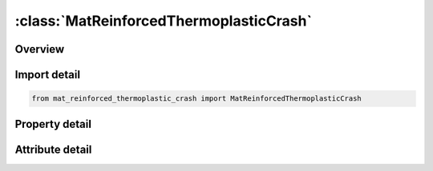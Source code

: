 





:class:`MatReinforcedThermoplasticCrash`
========================================


.. py:class:: mat_reinforced_thermoplastic_crash.MatReinforcedThermoplasticCrash(**kwargs)

   Bases: :py:obj:`ansys.dyna.core.lib.keyword_base.KeywordBase`


   
   DYNA MAT_REINFORCED_THERMOPLASTIC_CRASH keyword
















   ..
       !! processed by numpydoc !!


.. py:currentmodule:: MatReinforcedThermoplasticCrash

Overview
--------

.. tab-set::




   .. tab-item:: Properties

      .. list-table::
          :header-rows: 0
          :widths: auto

          * - :py:attr:`~mid`
            - Get or set the Material identification. A unique number or label must be specified.
          * - :py:attr:`~ro`
            - Get or set the MAss density
          * - :py:attr:`~em`
            - Get or set the Young's modulus of matrix material
          * - :py:attr:`~prm`
            - Get or set the Poisson's ratio for matrix material
          * - :py:attr:`~lcsigy`
            - Get or set the Load curve or table ID for strain hardening of the matrix. If a curve, then it specifies yield stress as a function of effective plastic strain. If a table, then temperatures are the table values indexing curves giving yield stress as a function of effective plastic strain (see *DEFINE_‌TABLE).
          * - :py:attr:`~beta`
            - Get or set the Parameter for mixed hardening. Set BETA = 0 for pure kinematic hardening and BETA = 1 for pure isotropic hardening
          * - :py:attr:`~pfl`
            - Get or set the Percentage of layers that must fail to initiate failure of the element (Default is 100).
          * - :py:attr:`~visc`
            - Get or set the Viscous formulation for fibers:
          * - :py:attr:`~nfib`
            - Get or set the Number of fiber families to be considered
          * - :py:attr:`~aopt`
            - Get or set the Material axes option (see MAT_OPTIONTROPIC_ELASTIC for a more complete description):
          * - :py:attr:`~a1`
            - Get or set the X-component of vector a for AOPT = 2
          * - :py:attr:`~a2`
            - Get or set the Y-component of vector a for AOPT = 2
          * - :py:attr:`~a3`
            - Get or set the Z-component of vector a for AOPT = 2
          * - :py:attr:`~v1`
            - Get or set the X-component of vector v for AOPT = 3
          * - :py:attr:`~v2`
            - Get or set the Y-component of vector v for AOPT = 3
          * - :py:attr:`~v3`
            - Get or set the Z-component of vector v for AOPT = 3
          * - :py:attr:`~d1`
            - Get or set the X-component of vector d for AOPT = 2
          * - :py:attr:`~d2`
            - Get or set the Y-component of vector d for AOPT = 2
          * - :py:attr:`~d3`
            - Get or set the Z-component of vector d for AOPT = 2
          * - :py:attr:`~mangl`
            - Get or set the Material angle in degrees for AOPT = 0 and 3, may be overwritten on the element card, see *ELEMENT_SHELL_BETA
          * - :py:attr:`~thick`
            - Get or set the Balance thickness changes of the material due to the matrix response when calculating the fiber stresses. Stresses can be scaled to account for the fact that fiber cross-sectional usually does not change.
          * - :py:attr:`~vg1`
            - Get or set the Relaxation modulus G_k for the k-th term of the Prony series for viscoelastic fibers
          * - :py:attr:`~vb1`
            - Get or set the Decay constant β_k for the k-th term of the Prony series for viscoelastic fibers
          * - :py:attr:`~vg2`
            - Get or set the Relaxation modulus G_k for the k-th term of the Prony series for viscoelastic fibers
          * - :py:attr:`~vb2`
            - Get or set the Decay constant β_k for the k-th term of the Prony series for viscoelastic fibers
          * - :py:attr:`~vg3`
            - Get or set the Relaxation modulus G_k for the k-th term of the Prony series for viscoelastic fibers
          * - :py:attr:`~vb3`
            - Get or set the Decay constant β_k for the k-th term of the Prony series for viscoelastic fibers
          * - :py:attr:`~vg4`
            - Get or set the Relaxation modulus G_k for the k-th term of the Prony series for viscoelastic fibers
          * - :py:attr:`~vb4`
            - Get or set the Decay constant β_k for the k-th term of the Prony series for viscoelastic fibers
          * - :py:attr:`~idf1`
            - Get or set the ID for 1st fiber family for post-processing
          * - :py:attr:`~alph1`
            - Get or set the Orientation angle ALPHA for 1st fiber with respect to overall material direction
          * - :py:attr:`~ef1`
            - Get or set the Young's modulus for 1st fiber family
          * - :py:attr:`~lcef1`
            - Get or set the Curve ID for stress versus fiber elongation of 1st fiber. With this option active, EF1 is ignored
          * - :py:attr:`~g23_1`
            - Get or set the Transversal shear modulus orthogonal to direction of fiber 1
          * - :py:attr:`~g31_1`
            - Get or set the Transversal shear modulus in direction of fiber 1
          * - :py:attr:`~daf1`
            - Get or set the Load curve or table ID for damage parameter d_1^ffor 1st fiber (see Remark 2). If a curve, DAF1 specifies damage as a function of fiber strain (for compression and elongation). If DAF1 refers to a table, then two different damage functions for tensile and compressive stresses are input. The values in the table are arbitrary and exist only to index the two curves. The first indexed curve is assumed to specify tensile damage as a function of fiber strains while second curve specifies compressive damage as a function of fiber strains. input different damage functions for tensile and compressive stresses. Any other curves input with the table definition are ignored.
          * - :py:attr:`~dam1`
            - Get or set the Load curve or table ID for damage parameter d_1^mfor matrix material based on the current deformation status of the 1st fiber (see Remark 2). If a curve, it specifies damage as a function of fiber strain (for compression and elongation). If a table, then the values are fiber strain rates which index damage as a function of fiber strain curves.
          * - :py:attr:`~g12`
            - Get or set the Linear shear modulus for shearing between fiber 1 and 2
          * - :py:attr:`~lcg12`
            - Get or set the Curve ID for shear stress as a function of shearing type as specified with METH12 between the 1st and 2nd fibers.
          * - :py:attr:`~aloc12`
            - Get or set the Locking angle (in radians) for shear between fiber families 1 and 2
          * - :py:attr:`~gloc12`
            - Get or set the Linear shear modulus for shear angles larger than ALOC12
          * - :py:attr:`~meth12`
            - Get or set the Option for shear response between fiber 1 and 2 (see Remark 1):
          * - :py:attr:`~dam12`
            - Get or set the Load curve ID defining the damage parameter d_12^m for the matrix as function of shear angle (radians) between the 1st and 2nd fiber (see Remark 2). The damage parameter d_12^m ranges from 0.0 to 1.5. A value of 0.0 indicates an undamaged matrix, whereas 1.0 refers to a completely damaged matrix. To initiate failure of the composite at the integration point, a matrix damage d_12^m of 1.5 must be reached. Naturally, the mechanical behavior of the matrix does not change for damage values between 1.0 and 1.5.
          * - :py:attr:`~idf2`
            - Get or set the ID for 2nd fiber family for post-processing
          * - :py:attr:`~alph2`
            - Get or set the Orientation angle ALPHA for 2nd fiber with respect to overall material direction
          * - :py:attr:`~ef2`
            - Get or set the Young's modulus for 2nd fiber family
          * - :py:attr:`~lcef2`
            - Get or set the Curve ID for stress as a functionof fiber elongation of 2nd fiber. With this option active, EF2 is ignored
          * - :py:attr:`~g23_2`
            - Get or set the Transversal shear modulus orthogonal to direction of fiber 2
          * - :py:attr:`~g31_2`
            - Get or set the Transversal shear modulus in direction of fiber 2
          * - :py:attr:`~daf2`
            - Get or set the Load curve or table ID for damage parameter d_2^ffor 2nd fiber (see Remark 2). If a curve, DAF2 specifies damage as a function of fiber strain (for compression and elongation). If DAF2 refers to a table, then two different damage functions for tensile and compressive stresses are input. The values in the table are arbitrary and exist only to index the two curves. The first indexed curve is assumed to specify tensile damage as a function of fiber strains while second curve specifies compressive damage as a function of fiber strains. input different damage functions for tensile and compressive stresses. Any other curves input with the table definition are ignored.
          * - :py:attr:`~dam2`
            - Get or set the Load curve or table ID for damage parameter d_2^mfor matrix material based on the current deformation status of the 2nd fiber (see Remark 2). If a curve, it specifies damage as a function of fiber strain (for compression and elongation). If a table, then the values are fiber strain rates which index damage as a function of fiber strain curves.
          * - :py:attr:`~g23`
            - Get or set the Linear shear modulus for shearing between fiber families 2 and 3
          * - :py:attr:`~lcg23`
            - Get or set the Curve ID for shear stress as a function of shearing type as specifies with METH23 between the 2nd and 3rd fibers.
          * - :py:attr:`~aloc23`
            - Get or set the Locking angle (in radians) for shear between fiber families 2 and 3
          * - :py:attr:`~gloc23`
            - Get or set the Linear shear modulus for shear angles larger than ALOC23
          * - :py:attr:`~meth23`
            - Get or set the Option for shear response between fibers 2 and 3:
          * - :py:attr:`~dam23`
            - Get or set the Load curve ID defining the damage parameter d_23^m for the matrix as function of shear angle (in rad) between 1st and 2nd fiber. The damager parameter d_23^m ranges from 0.0 to 1.5. A value of 0.0 indicates an undamaged matrix, whereas 1.0 refers to a completely damaged matrix. To initiate failure of the composite at the integration point, a matrix damage d_23^m of 1.5 must be reached. Naturally, the mechanical behavior of the matrix does not change for damage values between 1.0 and 1.5.
          * - :py:attr:`~idf3`
            - Get or set the ID for 3rd fiber family for post-processing
          * - :py:attr:`~alph3`
            - Get or set the Orientation angle ALPHA for 3rd fiber with respect to overall material direction
          * - :py:attr:`~ef3`
            - Get or set the Young's modulus for 3rd fiber family
          * - :py:attr:`~lcef3`
            - Get or set the Curve ID for stress versus fiber elongation of 3rd fiber. With this option active, EF3 is ignored
          * - :py:attr:`~g23_3`
            - Get or set the Transverse shear modulus orthogonal to direction of fiber 3
          * - :py:attr:`~g31_3`
            - Get or set the Transverse shear modulus in direction of fiber 3
          * - :py:attr:`~daf3`
            - Get or set the Load curve or table ID for damage parameter d_3^ffor 3rd fiber (see Remark 2). If a curve, DAF3 specifies damage as a function of fiber strain (for compression and elongation). If DAF3 refers to a table, then two different damage functions for tensile and compressive stresses are input. The values in the table are arbitrary and exist only to index the two curves. The first indexed curve is assumed to specify tensile damage as a function of fiber strains while second curve specifies compressive damage as a function of fiber strains. input different damage functions for tensile and compressive stresses. Any other curves input with the table definition are ignored.
          * - :py:attr:`~dam3`
            - Get or set the Load curve or table ID for damage parameter d_3^mfor matrix material based on the current deformation status of the 3rd fiber (see Remark 2). If a curve, it specifies damage as a function of fiber strain (for compression and elongation). If a table, then the values are fiber strain rates which index damage as a function of fiber strain curves.
          * - :py:attr:`~postv`
            - Get or set the Parameter for outputting additional history variables that might be useful for post-processing.
          * - :py:attr:`~viscs`
            - Get or set the Portion of viscous relaxation moduli VGk that is accounted for in time step size calculation
          * - :py:attr:`~ihis`
            - Get or set the Flag for material properties initialization :
          * - :py:attr:`~title`
            - Get or set the Additional title line


   .. tab-item:: Attributes

      .. list-table::
          :header-rows: 0
          :widths: auto

          * - :py:attr:`~keyword`
            - 
          * - :py:attr:`~subkeyword`
            - 
          * - :py:attr:`~option_specs`
            - Get the card format type.






Import detail
-------------

.. code-block:: python

    from mat_reinforced_thermoplastic_crash import MatReinforcedThermoplasticCrash

Property detail
---------------

.. py:property:: mid
   :type: Optional[int]


   
   Get or set the Material identification. A unique number or label must be specified.
















   ..
       !! processed by numpydoc !!

.. py:property:: ro
   :type: Optional[float]


   
   Get or set the MAss density
















   ..
       !! processed by numpydoc !!

.. py:property:: em
   :type: Optional[float]


   
   Get or set the Young's modulus of matrix material
















   ..
       !! processed by numpydoc !!

.. py:property:: prm
   :type: Optional[float]


   
   Get or set the Poisson's ratio for matrix material
















   ..
       !! processed by numpydoc !!

.. py:property:: lcsigy
   :type: Optional[int]


   
   Get or set the Load curve or table ID for strain hardening of the matrix. If a curve, then it specifies yield stress as a function of effective plastic strain. If a table, then temperatures are the table values indexing curves giving yield stress as a function of effective plastic strain (see *DEFINE_‌TABLE).
















   ..
       !! processed by numpydoc !!

.. py:property:: beta
   :type: Optional[float]


   
   Get or set the Parameter for mixed hardening. Set BETA = 0 for pure kinematic hardening and BETA = 1 for pure isotropic hardening
















   ..
       !! processed by numpydoc !!

.. py:property:: pfl
   :type: Optional[float]


   
   Get or set the Percentage of layers that must fail to initiate failure of the element (Default is 100).
















   ..
       !! processed by numpydoc !!

.. py:property:: visc
   :type: Optional[float]


   
   Get or set the Viscous formulation for fibers:
   EQ.0.0: Elastic behavior.
   EQ.1.0 : Viscoelastic behavior modeled with Prony series.
















   ..
       !! processed by numpydoc !!

.. py:property:: nfib
   :type: Optional[int]


   
   Get or set the Number of fiber families to be considered
















   ..
       !! processed by numpydoc !!

.. py:property:: aopt
   :type: Optional[float]


   
   Get or set the Material axes option (see MAT_OPTIONTROPIC_ELASTIC for a more complete description):
   EQ.0.0: locally orthotropic with material axes determined by
   element nodes 1, 2, and 4, as with *DEFINE_COORDINATE_NODES, and then rotated about the shell element normal by the angle MANGL.
   EQ.2.0: globally orthotropic with material axes determined by vectors defined below, as with *DEFINE_COORDI_NATE_VECTOR.
   EQ.3.0: locally orthotropic material axes determined by rotating the material axes about the element normal by an angle,
   BETA, from a line in the plane of the element defined by        the cross product of the vector v with the element normal.
   LT.0.0: the absolute value of AOPT is a coordinate system ID number (CID on *DEFINE_COORDINATE_NODES,
   *DEFINE_COORDINATE_SYSTEM or *DEFINE_COOR_DINATE_VECTOR). Available with the R3 release of Version 971 and later.
















   ..
       !! processed by numpydoc !!

.. py:property:: a1
   :type: Optional[float]


   
   Get or set the X-component of vector a for AOPT = 2
















   ..
       !! processed by numpydoc !!

.. py:property:: a2
   :type: Optional[float]


   
   Get or set the Y-component of vector a for AOPT = 2
















   ..
       !! processed by numpydoc !!

.. py:property:: a3
   :type: Optional[float]


   
   Get or set the Z-component of vector a for AOPT = 2
















   ..
       !! processed by numpydoc !!

.. py:property:: v1
   :type: Optional[float]


   
   Get or set the X-component of vector v for AOPT = 3
















   ..
       !! processed by numpydoc !!

.. py:property:: v2
   :type: Optional[float]


   
   Get or set the Y-component of vector v for AOPT = 3
















   ..
       !! processed by numpydoc !!

.. py:property:: v3
   :type: Optional[float]


   
   Get or set the Z-component of vector v for AOPT = 3
















   ..
       !! processed by numpydoc !!

.. py:property:: d1
   :type: Optional[float]


   
   Get or set the X-component of vector d for AOPT = 2
















   ..
       !! processed by numpydoc !!

.. py:property:: d2
   :type: Optional[float]


   
   Get or set the Y-component of vector d for AOPT = 2
















   ..
       !! processed by numpydoc !!

.. py:property:: d3
   :type: Optional[float]


   
   Get or set the Z-component of vector d for AOPT = 2
















   ..
       !! processed by numpydoc !!

.. py:property:: mangl
   :type: Optional[float]


   
   Get or set the Material angle in degrees for AOPT = 0 and 3, may be overwritten on the element card, see *ELEMENT_SHELL_BETA
















   ..
       !! processed by numpydoc !!

.. py:property:: thick
   :type: Optional[float]


   
   Get or set the Balance thickness changes of the material due to the matrix response when calculating the fiber stresses. Stresses can be scaled to account for the fact that fiber cross-sectional usually does not change.
   EQ.0:   No scaling
   EQ.1 : Scaling
















   ..
       !! processed by numpydoc !!

.. py:property:: vg1
   :type: Optional[float]


   
   Get or set the Relaxation modulus G_k for the k-th term of the Prony series for viscoelastic fibers
















   ..
       !! processed by numpydoc !!

.. py:property:: vb1
   :type: Optional[float]


   
   Get or set the Decay constant β_k for the k-th term of the Prony series for viscoelastic fibers
















   ..
       !! processed by numpydoc !!

.. py:property:: vg2
   :type: Optional[float]


   
   Get or set the Relaxation modulus G_k for the k-th term of the Prony series for viscoelastic fibers
















   ..
       !! processed by numpydoc !!

.. py:property:: vb2
   :type: Optional[float]


   
   Get or set the Decay constant β_k for the k-th term of the Prony series for viscoelastic fibers
















   ..
       !! processed by numpydoc !!

.. py:property:: vg3
   :type: Optional[float]


   
   Get or set the Relaxation modulus G_k for the k-th term of the Prony series for viscoelastic fibers
















   ..
       !! processed by numpydoc !!

.. py:property:: vb3
   :type: Optional[float]


   
   Get or set the Decay constant β_k for the k-th term of the Prony series for viscoelastic fibers
















   ..
       !! processed by numpydoc !!

.. py:property:: vg4
   :type: Optional[float]


   
   Get or set the Relaxation modulus G_k for the k-th term of the Prony series for viscoelastic fibers
















   ..
       !! processed by numpydoc !!

.. py:property:: vb4
   :type: Optional[float]


   
   Get or set the Decay constant β_k for the k-th term of the Prony series for viscoelastic fibers
















   ..
       !! processed by numpydoc !!

.. py:property:: idf1
   :type: Optional[int]


   
   Get or set the ID for 1st fiber family for post-processing
















   ..
       !! processed by numpydoc !!

.. py:property:: alph1
   :type: Optional[int]


   
   Get or set the Orientation angle ALPHA for 1st fiber with respect to overall material direction
















   ..
       !! processed by numpydoc !!

.. py:property:: ef1
   :type: Optional[int]


   
   Get or set the Young's modulus for 1st fiber family
















   ..
       !! processed by numpydoc !!

.. py:property:: lcef1
   :type: Optional[int]


   
   Get or set the Curve ID for stress versus fiber elongation of 1st fiber. With this option active, EF1 is ignored
















   ..
       !! processed by numpydoc !!

.. py:property:: g23_1
   :type: Optional[int]


   
   Get or set the Transversal shear modulus orthogonal to direction of fiber 1
















   ..
       !! processed by numpydoc !!

.. py:property:: g31_1
   :type: Optional[int]


   
   Get or set the Transversal shear modulus in direction of fiber 1
















   ..
       !! processed by numpydoc !!

.. py:property:: daf1
   :type: Optional[int]


   
   Get or set the Load curve or table ID for damage parameter d_1^ffor 1st fiber (see Remark 2). If a curve, DAF1 specifies damage as a function of fiber strain (for compression and elongation). If DAF1 refers to a table, then two different damage functions for tensile and compressive stresses are input. The values in the table are arbitrary and exist only to index the two curves. The first indexed curve is assumed to specify tensile damage as a function of fiber strains while second curve specifies compressive damage as a function of fiber strains. input different damage functions for tensile and compressive stresses. Any other curves input with the table definition are ignored.
   The damager parameter d_1 ^ f ranges from 0.0 for an undamaged fiber to 1.0 for a failed fiber family.If all families have failed, material failure at the integration point is initiated.
















   ..
       !! processed by numpydoc !!

.. py:property:: dam1
   :type: Optional[int]


   
   Get or set the Load curve or table ID for damage parameter d_1^mfor matrix material based on the current deformation status of the 1st fiber (see Remark 2). If a curve, it specifies damage as a function of fiber strain (for compression and elongation). If a table, then the values are fiber strain rates which index damage as a function of fiber strain curves.
   The damager parameter d_1 ^ m ranges from 0.0 to 1.5.A value of 0.0 indicates an undamaged matrix, whereas 1.0 refers to a completely damaged matrix.To initiate failure of the composite at the integration point, a matrix damage d_1^ m of 1.5 must be reached.Naturally, the mechanical behavior of the matrix does not change for damage values between 1.0 and 1.5.
















   ..
       !! processed by numpydoc !!

.. py:property:: g12
   :type: Optional[int]


   
   Get or set the Linear shear modulus for shearing between fiber 1 and 2
















   ..
       !! processed by numpydoc !!

.. py:property:: lcg12
   :type: Optional[int]


   
   Get or set the Curve ID for shear stress as a function of shearing type as specified with METH12 between the 1st and 2nd fibers.
















   ..
       !! processed by numpydoc !!

.. py:property:: aloc12
   :type: Optional[int]


   
   Get or set the Locking angle (in radians) for shear between fiber families 1 and 2
















   ..
       !! processed by numpydoc !!

.. py:property:: gloc12
   :type: Optional[int]


   
   Get or set the Linear shear modulus for shear angles larger than ALOC12
















   ..
       !! processed by numpydoc !!

.. py:property:: meth12
   :type: Optional[int]


   
   Get or set the Option for shear response between fiber 1 and 2 (see Remark 1):
   EQ.0:   Elastic shear response.Curve LCG12 specifies shear stress as a function of the scalar product of the fiber directions
   EQ.1 : Elasto - plastic shear response.Curve LCG12 specifies yield shear stress as a function of the normalized scalar product of the fiber directions.
   EQ.2 : Elastic shear response.Curve LCG12 specifies shear stress as a function of shear angle(radians) between the fibers.
   EQ.3 : Elasto - plastic shear response.Curve LCG12 defines yield shear stress as a function of normalized shear angle between the fibers.
   EQ.4 : Elastic shear response.Curve LCG12 specifies shear stress as a function of shear angle(radians) between the fibers.This option is a special implementation for non - crimped fabrics, where one of the fiber families corresponds to a stitching.
   EQ.5 : Elasto - plastic shear response.Curve LCG12 specifies yield shear stress as a function of normalized shear angle between the fibers.This option is a special implementation for non - crimped fabrics, where one of the fiber families corresponds to a stitching.
   EQ.10 : Elastic shear response.Curve LCG12 specifies shear stress as a function of shear angle(radians) between the fibers.This option is tailored for woven fabricsand guarantees a pure shear stress response.
   EQ.11 : Elasto - plastic shear response.Curve LCG12 specifies yield shear stress as a function of normalized shear angle.This option is tailored for woven fabricsand guarantees a pure shear stress response
















   ..
       !! processed by numpydoc !!

.. py:property:: dam12
   :type: Optional[int]


   
   Get or set the Load curve ID defining the damage parameter d_12^m for the matrix as function of shear angle (radians) between the 1st and 2nd fiber (see Remark 2). The damage parameter d_12^m ranges from 0.0 to 1.5. A value of 0.0 indicates an undamaged matrix, whereas 1.0 refers to a completely damaged matrix. To initiate failure of the composite at the integration point, a matrix damage d_12^m of 1.5 must be reached. Naturally, the mechanical behavior of the matrix does not change for damage values between 1.0 and 1.5.
















   ..
       !! processed by numpydoc !!

.. py:property:: idf2
   :type: Optional[int]


   
   Get or set the ID for 2nd fiber family for post-processing
















   ..
       !! processed by numpydoc !!

.. py:property:: alph2
   :type: Optional[float]


   
   Get or set the Orientation angle ALPHA for 2nd fiber with respect to overall material direction
















   ..
       !! processed by numpydoc !!

.. py:property:: ef2
   :type: Optional[float]


   
   Get or set the Young's modulus for 2nd fiber family
















   ..
       !! processed by numpydoc !!

.. py:property:: lcef2
   :type: Optional[int]


   
   Get or set the Curve ID for stress as a functionof fiber elongation of 2nd fiber. With this option active, EF2 is ignored
















   ..
       !! processed by numpydoc !!

.. py:property:: g23_2
   :type: Optional[float]


   
   Get or set the Transversal shear modulus orthogonal to direction of fiber 2
















   ..
       !! processed by numpydoc !!

.. py:property:: g31_2
   :type: Optional[float]


   
   Get or set the Transversal shear modulus in direction of fiber 2
















   ..
       !! processed by numpydoc !!

.. py:property:: daf2
   :type: Optional[int]


   
   Get or set the Load curve or table ID for damage parameter d_2^ffor 2nd fiber (see Remark 2). If a curve, DAF2 specifies damage as a function of fiber strain (for compression and elongation). If DAF2 refers to a table, then two different damage functions for tensile and compressive stresses are input. The values in the table are arbitrary and exist only to index the two curves. The first indexed curve is assumed to specify tensile damage as a function of fiber strains while second curve specifies compressive damage as a function of fiber strains. input different damage functions for tensile and compressive stresses. Any other curves input with the table definition are ignored.
   The damager parameter d_2 ^ f ranges from 0.0 for an undamaged fiber to 1.0 for a failed fiber family.If all families have failed, material failure at the integration point is initiated.
















   ..
       !! processed by numpydoc !!

.. py:property:: dam2
   :type: Optional[int]


   
   Get or set the Load curve or table ID for damage parameter d_2^mfor matrix material based on the current deformation status of the 2nd fiber (see Remark 2). If a curve, it specifies damage as a function of fiber strain (for compression and elongation). If a table, then the values are fiber strain rates which index damage as a function of fiber strain curves.
   The damager parameter d_2 ^ m ranges from 0.0 to 1.5.A value of 0.0 indicates an undamaged matrix, whereas 1.0 refers to a completely damaged matrix.To initiate failure of the composite at the integration point, a matrix damage d_2^ m of 1.5 must be reached.Naturally, the mechanical behavior of the matrix does not change for damage values between 1.0 and 1.5.
















   ..
       !! processed by numpydoc !!

.. py:property:: g23
   :type: Optional[float]


   
   Get or set the Linear shear modulus for shearing between fiber families 2 and 3
















   ..
       !! processed by numpydoc !!

.. py:property:: lcg23
   :type: Optional[int]


   
   Get or set the Curve ID for shear stress as a function of shearing type as specifies with METH23 between the 2nd and 3rd fibers.
















   ..
       !! processed by numpydoc !!

.. py:property:: aloc23
   :type: Optional[float]


   
   Get or set the Locking angle (in radians) for shear between fiber families 2 and 3
















   ..
       !! processed by numpydoc !!

.. py:property:: gloc23
   :type: Optional[float]


   
   Get or set the Linear shear modulus for shear angles larger than ALOC23
















   ..
       !! processed by numpydoc !!

.. py:property:: meth23
   :type: Optional[int]


   
   Get or set the Option for shear response between fibers 2 and 3:
   EQ.0: Elastic shear response, curve LCG23 defines shear stress as a function of scalar product of fibers directions. ALOC23 and GLOC23 are ignored.
   EQ.1: Elasto-plastic shear response, curve LCG23 defines shear stress as a function of the scalar product of fiber directions.
   EQ.2: Elastic shear response, curve LCG23 defines shear stress as a function of shear angle between fiber given in radians. ALOC23 and GLOC23 are ignored.
   EQ.3: Elasto-plastic shear response, curve LCG23 defines shear stress vs. shear angle between fibers given in radians.
   EQ.4: Elastic shear response, curve LCG23 defines shear stress vs. shear angle between fiber given in radians. This option is a special implementation for non-crimped fabrics, where one of the fiber families corresponds to a stitching. ALOC23 and GLOC23 are ignored.
   EQ.5: Elasto-plastic shear response, curve LCG23 defines shear stress vs. shear angle between fibers given in radians. This option is a special implementation for non-crimped fabrics, where one of the fiber families corresponds to a stitching
















   ..
       !! processed by numpydoc !!

.. py:property:: dam23
   :type: Optional[int]


   
   Get or set the Load curve ID defining the damage parameter d_23^m for the matrix as function of shear angle (in rad) between 1st and 2nd fiber. The damager parameter d_23^m ranges from 0.0 to 1.5. A value of 0.0 indicates an undamaged matrix, whereas 1.0 refers to a completely damaged matrix. To initiate failure of the composite at the integration point, a matrix damage d_23^m of 1.5 must be reached. Naturally, the mechanical behavior of the matrix does not change for damage values between 1.0 and 1.5.
















   ..
       !! processed by numpydoc !!

.. py:property:: idf3
   :type: Optional[int]


   
   Get or set the ID for 3rd fiber family for post-processing
















   ..
       !! processed by numpydoc !!

.. py:property:: alph3
   :type: Optional[float]


   
   Get or set the Orientation angle ALPHA for 3rd fiber with respect to overall material direction
















   ..
       !! processed by numpydoc !!

.. py:property:: ef3
   :type: Optional[float]


   
   Get or set the Young's modulus for 3rd fiber family
















   ..
       !! processed by numpydoc !!

.. py:property:: lcef3
   :type: Optional[int]


   
   Get or set the Curve ID for stress versus fiber elongation of 3rd fiber. With this option active, EF3 is ignored
















   ..
       !! processed by numpydoc !!

.. py:property:: g23_3
   :type: Optional[float]


   
   Get or set the Transverse shear modulus orthogonal to direction of fiber 3
















   ..
       !! processed by numpydoc !!

.. py:property:: g31_3
   :type: Optional[float]


   
   Get or set the Transverse shear modulus in direction of fiber 3
















   ..
       !! processed by numpydoc !!

.. py:property:: daf3
   :type: Optional[int]


   
   Get or set the Load curve or table ID for damage parameter d_3^ffor 3rd fiber (see Remark 2). If a curve, DAF3 specifies damage as a function of fiber strain (for compression and elongation). If DAF3 refers to a table, then two different damage functions for tensile and compressive stresses are input. The values in the table are arbitrary and exist only to index the two curves. The first indexed curve is assumed to specify tensile damage as a function of fiber strains while second curve specifies compressive damage as a function of fiber strains. input different damage functions for tensile and compressive stresses. Any other curves input with the table definition are ignored.
   The damager parameter d_3 ^ f ranges from 0.0 for an undamaged fiber to 1.0 for a failed fiber family.If all families have failed, material failure at the integration point is initiated.
















   ..
       !! processed by numpydoc !!

.. py:property:: dam3
   :type: Optional[int]


   
   Get or set the Load curve or table ID for damage parameter d_3^mfor matrix material based on the current deformation status of the 3rd fiber (see Remark 2). If a curve, it specifies damage as a function of fiber strain (for compression and elongation). If a table, then the values are fiber strain rates which index damage as a function of fiber strain curves.
   The damager parameter d_3 ^ m ranges from 0.0 to 1.5.A value of 0.0 indicates an undamaged matrix, whereas 1.0 refers to a completely damaged matrix.To initiate failure of the composite at the integration point, a matrix damage d_3^ m of 1.5 must be reached.Naturally, the mechanical behavior of the matrix does not change for damage values between 1.0 and 1.5.
















   ..
       !! processed by numpydoc !!

.. py:property:: postv
   :type: Optional[float]


   
   Get or set the Parameter for outputting additional history variables that might be useful for post-processing.
















   ..
       !! processed by numpydoc !!

.. py:property:: viscs
   :type: Optional[float]


   
   Get or set the Portion of viscous relaxation moduli VGk that is accounted for in time step size calculation
















   ..
       !! processed by numpydoc !!

.. py:property:: ihis
   :type: Optional[float]


   
   Get or set the Flag for material properties initialization :
   EQ.0 : Material properties defined in Cards 1 - 9 are used
   GE.1 : Use * INITIAL_‌STRESS_‌SHELL to initialize some material properties on an element - by - element basis
















   ..
       !! processed by numpydoc !!

.. py:property:: title
   :type: Optional[str]


   
   Get or set the Additional title line
















   ..
       !! processed by numpydoc !!



Attribute detail
----------------

.. py:attribute:: keyword
   :value: 'MAT'


.. py:attribute:: subkeyword
   :value: 'REINFORCED_THERMOPLASTIC_CRASH'


.. py:attribute:: option_specs

   
   Get the card format type.
















   ..
       !! processed by numpydoc !!





